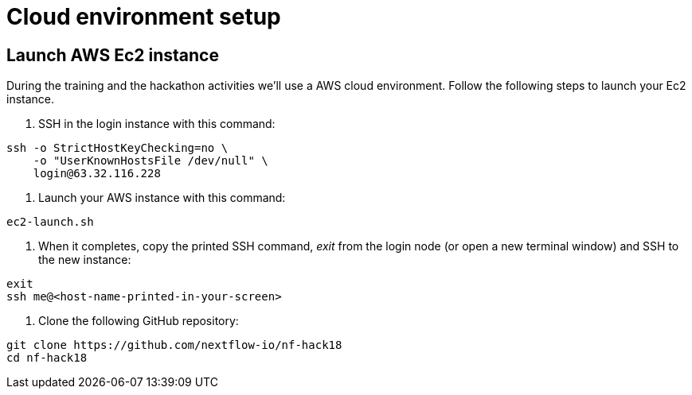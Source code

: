 = Cloud environment setup

== Launch AWS Ec2 instance 

During the training and the hackathon activities we'll use a AWS cloud environment. Follow the following steps to launch your Ec2 instance.

1. SSH in the login instance with this command: 

[source,cmd]
----
ssh -o StrictHostKeyChecking=no \
    -o "UserKnownHostsFile /dev/null" \
    login@63.32.116.228
----

2. Launch your AWS instance with this command: 

[source,cmd]
----
ec2-launch.sh
----

3. When it completes, copy the printed SSH command, _exit_ from the login node (or open a new terminal window) and SSH to the new instance: 

[source,cmd]
----
exit
ssh me@<host-name-printed-in-your-screen>
----

4. Clone the following GitHub repository: 

[source,cmd]
----
git clone https://github.com/nextflow-io/nf-hack18
cd nf-hack18
----
